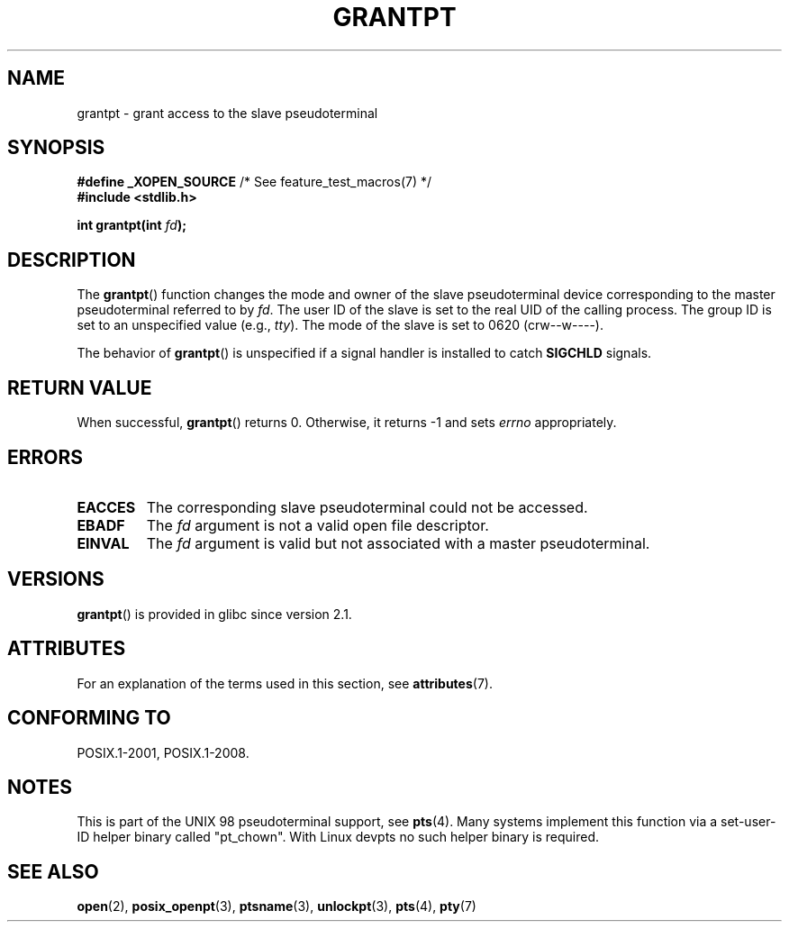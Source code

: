 .\" %%%LICENSE_START(PUBLIC_DOMAIN)
.\" This page is in the public domain. - aeb
.\" %%%LICENSE_END
.\"
.TH GRANTPT 3 2015-08-08 "GNU" "Linux Programmer's Manual"
.SH NAME
grantpt \- grant access to the slave pseudoterminal
.SH SYNOPSIS
.nf
.BR "#define _XOPEN_SOURCE" "       /* See feature_test_macros(7) */"
.br
.B #include <stdlib.h>
.sp
.BI "int grantpt(int " fd ");"
.fi
.SH DESCRIPTION
The
.BR grantpt ()
function changes the mode and owner of the slave pseudoterminal device
corresponding to the master pseudoterminal referred to by
.IR fd .
The user ID of the slave is set to the real UID of the calling process.
The group ID is set to an unspecified value (e.g.,
.IR tty ).
The mode of the slave is set to 0620 (crw\-\-w\-\-\-\-).
.PP
The behavior of
.BR grantpt ()
is unspecified if a signal handler is installed to catch
.B SIGCHLD
signals.
.SH RETURN VALUE
When successful,
.BR grantpt ()
returns 0.
Otherwise, it returns \-1 and sets
.I errno
appropriately.
.SH ERRORS
.TP
.B EACCES
The corresponding slave pseudoterminal could not be accessed.
.TP
.B EBADF
The
.I fd
argument is not a valid open file descriptor.
.TP
.B EINVAL
The
.I fd
argument is valid but not associated with a master pseudoterminal.
.SH VERSIONS
.BR grantpt ()
is provided in glibc since version 2.1.
.SH ATTRIBUTES
For an explanation of the terms used in this section, see
.BR attributes (7).
.TS
allbox;
lb lb lb
l l l.
Interface	Attribute	Value
T{
.BR grantpt ()
T}	Thread safety	MT-Safe locale
.TE

.SH CONFORMING TO
POSIX.1-2001, POSIX.1-2008.
.SH NOTES
This is part of the UNIX 98 pseudoterminal support, see
.BR pts (4).
Many systems implement this function via a set-user-ID helper binary
called "pt_chown".
With Linux devpts no such helper binary is required.
.SH SEE ALSO
.BR open (2),
.BR posix_openpt (3),
.BR ptsname (3),
.BR unlockpt (3),
.BR pts (4),
.BR pty (7)
